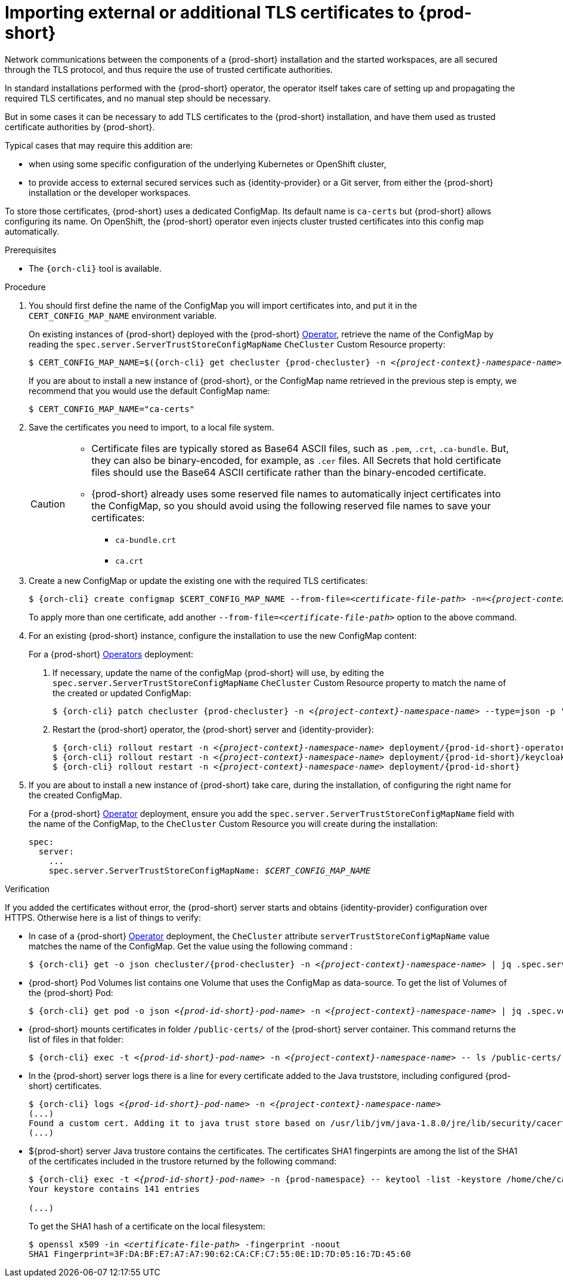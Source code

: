 

[id="importing-tls-certificates-to-{prod-id-short}-server-java-trustore_{context}"]
= Importing external or additional TLS certificates to {prod-short}

Network communications between the components of a {prod-short} installation and the started workspaces, are all secured through the TLS protocol, and thus require the use of trusted certificate authorities. 

In standard installations performed with the {prod-short} operator, the operator itself takes care of setting up and propagating the required TLS certificates, and no manual step should be necessary.

But in some cases it can be necessary to add TLS certificates to the {prod-short} installation, and have them used as trusted certificate authorities by {prod-short}.

Typical cases that may require this addition are:

* when using some specific configuration of the underlying Kubernetes or OpenShift cluster,
* to provide access to external secured services such as {identity-provider} or a Git server, from either the {prod-short} installation or the developer workspaces.

To store those certificates, {prod-short} uses a dedicated ConfigMap. Its default name is `ca-certs` but {prod-short} allows configuring its name.
On OpenShift, the {prod-short} operator even injects cluster trusted certificates into this config map automatically.

.Prerequisites

* The `{orch-cli}` tool is available.

.Procedure

. You should first define the name of the ConfigMap you will import certificates into, and put it in the `CERT_CONFIG_MAP_NAME` environment variable.
+
====
On existing instances of {prod-short} deployed with the {prod-short} link:https://docs.openshift.com/container-platform/latest/operators/olm-what-operators-are.html[Operator],
retrieve the name of the ConfigMap by reading the `spec.server.ServerTrustStoreConfigMapName` `CheCluster` Custom Resource property:

[subs="+attributes,+quotes",options="nowrap",role=white-space-pre]
----
$ CERT_CONFIG_MAP_NAME=$({orch-cli} get checluster {prod-checluster} -n __<{project-context}-namespace-name>__ --output=jsonpath={.spec.server.serverTrustStoreConfigMapName})
----
====
ifeval::["{project-context}" == "che"]
+
====
On existing instances of {prod-short} deployed with the {prod-short} link:https://helm.sh/[Helm Chart] deployment, retrieve the name of the ConfigMap by reading the `global.tls.serverTrustStoreConfigMapName` property from the Helm Chart:

[subs="+quotes",options="nowrap",role=white-space-pre]
----
$ CERT_CONFIG_MAP_NAME=$(helm get values che --all --output json | jq -r '.global.tls.serverTrustStoreConfigMapName')
----
====
endif::[]
+
====
If you are about to install a new instance of {prod-short}, or the ConfigMap name retrieved in the previous step is empty, we recommend that you would use the default ConfigMap name:

[subs="+quotes",options="nowrap",role=white-space-pre]
----
$ CERT_CONFIG_MAP_NAME="ca-certs"
----
====

. Save the certificates you need to import, to a local file system.
+
[CAUTION]
====
* Certificate files are typically stored as Base64 ASCII files, such as `.pem`, `.crt`, `.ca-bundle`. But, they can also be binary-encoded, for example, as `.cer` files. All Secrets that hold certificate files should use the Base64 ASCII certificate rather than the binary-encoded certificate.
* {prod-short} already uses some reserved file names to automatically inject certificates into the ConfigMap, so you should avoid using the following reserved file names to save your certificates:
  ** `ca-bundle.crt`
  ** `ca.crt`
====

. Create a new ConfigMap or update the existing one with the required TLS certificates:
+
[subs="+attributes,+quotes"]
----
$ {orch-cli} create configmap $CERT_CONFIG_MAP_NAME --from-file=__<certificate-file-path>__ -n=__<{project-context}-namespace-name>__ -o yaml --dry-run | {orch-cli} apply -f -
----
+
To apply more than one certificate, add another `--from-file=_<certificate-file-path>_` option to the above command.

. For an existing {prod-short} instance, configure the installation to use the new ConfigMap content:
+
====
For a {prod-short} link:https://docs.openshift.com/container-platform/latest/operators/olm-what-operators-are.html[Operators] deployment:

. If necessary, update the name of the configMap {prod-short} will use, by editing the `spec.server.ServerTrustStoreConfigMapName` `CheCluster` Custom Resource property to match the name of the created or updated ConfigMap:
+
[subs="+attributes,+quotes",options="nowrap",role=white-space-pre]
----
$ {orch-cli} patch checluster {prod-checluster} -n __<{project-context}-namespace-name>__ --type=json -p '[{"op": "replace", "path": "/spec/server/serverTrustStoreConfigMapName", "value": "'$CERT_CONFIG_MAP_NAME'"}]'
----
+
. Restart the {prod-short} operator, the {prod-short} server and {identity-provider}:
+
[subs="+attributes,+quotes",options="nowrap",role=white-space-pre]
----
$ {orch-cli} rollout restart -n __<{project-context}-namespace-name>__ deployment/{prod-id-short}-operator
$ {orch-cli} rollout restart -n __<{project-context}-namespace-name>__ deployment/{prod-id-short}/keycloak
$ {orch-cli} rollout restart -n __<{project-context}-namespace-name>__ deployment/{prod-id-short}
----
====
ifeval::["{project-context}" == "che"]
+
====
For a {prod-short} link:https://helm.sh/[Helm Chart] deployment: 

. Clone the https://github.com/eclipse/che[che] project.
. Go to the `deploy/kubernetes/helm/che` directory.
. Update the name of the configMap {prod-short} will use, by editing the `global.tls.serverTrustStoreConfigMapName` Helm Chart property to match the created or updated ConfigMap:
+
[subs="+quotes",options="nowrap",role=white-space-pre]
----
$ helm upgrade che -n che --set global.tls.serverTrustStoreConfigMapName=$CERT_CONFIG_MAP_NAME \
   --set global.ingressDomain=__<kubernetes-cluster-domain>__ .
----
+
When using Minikube to run {prod-short}, substitute _<kubernetes-cluster-domain>_ with `$(minikube ip).nip.io`.
====
endif::[]

. If you are about to install a new instance of {prod-short} take care, during the installation, of configuring the right name for the created ConfigMap.
+
====
For a {prod-short} link:https://docs.openshift.com/container-platform/latest/operators/olm-what-operators-are.html[Operator] deployment,
ensure you add the `spec.server.ServerTrustStoreConfigMapName` field with the name of the ConfigMap, to the `CheCluster` Custom Resource you will create during the installation:

[source,yaml,subs="+quotes",options="nowrap",role=white-space-pre]
----
spec:
  server:
    ...
    spec.server.ServerTrustStoreConfigMapName: __$CERT_CONFIG_MAP_NAME__
----
====
ifeval::["{project-context}" == "che"]
+
====
For a {prod-short} link:https://helm.sh/[Helm Chart] deployment, ensure you override the `global.tls.serverTrustStoreConfigMapName` Helm Chart property with the name of the ConfigMap when installing the {prod-short} Helm Chart. For this you should add the following arguments to the Helm command line:
[subs="+quotes",options="nowrap",role=white-space-pre]
----
--set global.tls.serverTrustStoreConfigMapName=$CERT_CONFIG_MAP_NAME
----
====
endif::[]

.Verification 

If you added the certificates without error, the {prod-short} server starts and obtains {identity-provider} configuration over HTTPS. Otherwise here is a list of things to verify: 

- In case of a {prod-short} link:https://docs.openshift.com/container-platform/latest/operators/olm-what-operators-are.html[Operator] deployment, the `CheCluster` attribute `serverTrustStoreConfigMapName` value matches the name of the ConfigMap. Get the value using the following command :
+
[subs="+attributes,+quotes",options="nowrap",role=white-space-pre]
----
$ {orch-cli} get -o json checluster/{prod-checluster} -n __<{project-context}-namespace-name>__ | jq .spec.server.serverTrustStoreConfigMapName
----
+
- {prod-short} Pod Volumes list contains one Volume that uses the ConfigMap as data-source. To get the list of Volumes of the {prod-short} Pod:
+
[subs="+attributes,+quotes",options="nowrap",role=white-space-pre]
----
$ {orch-cli} get pod -o json __<{prod-id-short}-pod-name>__ -n __<{project-context}-namespace-name>__ | jq .spec.volumes
----
+
- {prod-short} mounts certificates in folder `/public-certs/` of the {prod-short} server container. This command returns the list of files in that folder:
+
[subs="+attributes,+quotes",options="nowrap",role=white-space-pre]
----
$ {orch-cli} exec -t __<{prod-id-short}-pod-name>__ -n __<{project-context}-namespace-name>__ -- ls /public-certs/
----
+
- In the {prod-short} server logs there is a line for every certificate added to the Java truststore, including configured {prod-short} certificates.
+
[subs="+attributes,+quotes",options="nowrap",role=white-space-pre]
----
$ {orch-cli} logs __<{prod-id-short}-pod-name>__ -n __<{project-context}-namespace-name>__
(...)
Found a custom cert. Adding it to java trust store based on /usr/lib/jvm/java-1.8.0/jre/lib/security/cacerts
(...)
----
+
- ${prod-short} server Java trustore contains the certificates. The certificates SHA1 fingerpints are among the list of the SHA1 of the certificates included in the trustore returned by the following command:
+
[subs="+attributes,+quotes",options="nowrap",role=white-space-pre]
----
$ {orch-cli} exec -t __<{prod-id-short}-pod-name>__ -n {prod-namespace} -- keytool -list -keystore /home/che/cacerts
Your keystore contains 141 entries

(...)
----
+
To get the SHA1 hash of a certificate on the local filesystem:
+
[subs="+attributes,+quotes",options="nowrap",role=white-space-pre]
----
$ openssl x509 -in __<certificate-file-path>__ -fingerprint -noout
SHA1 Fingerprint=3F:DA:BF:E7:A7:A7:90:62:CA:CF:C7:55:0E:1D:7D:05:16:7D:45:60
----
